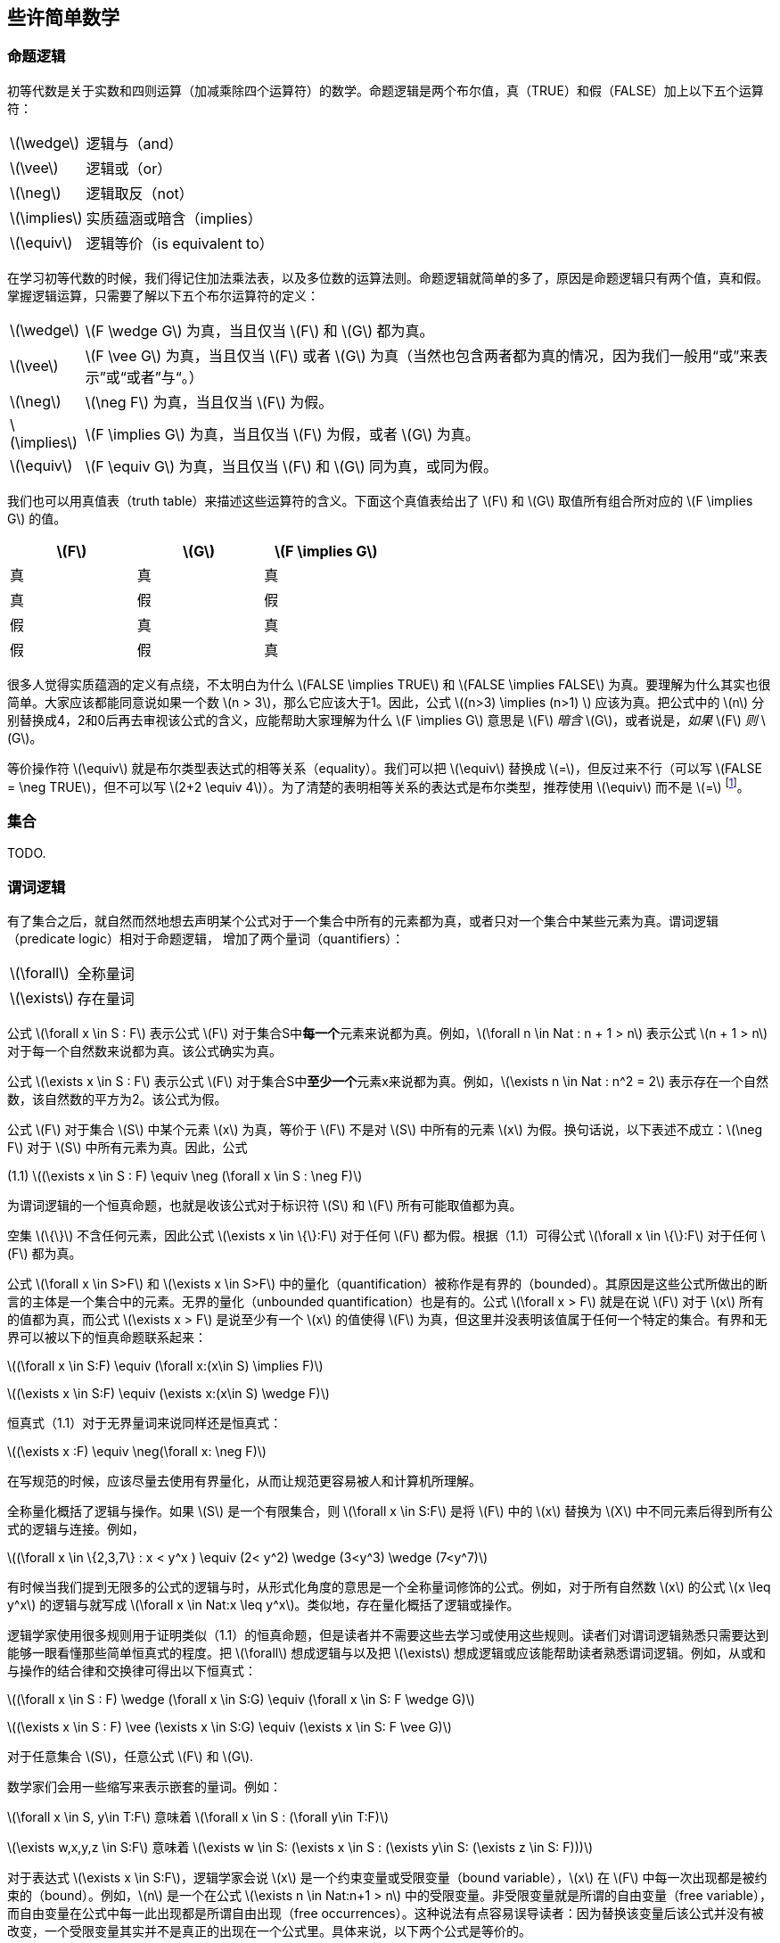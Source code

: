 == 些许简单数学


=== 命题逻辑

初等代数是关于实数和四则运算（加减乘除四个运算符）的数学。命题逻辑是两个布尔值，真（TRUE）和假（FALSE）加上以下五个运算符：

[horizontal]
latexmath:[\wedge]:: 逻辑与（and）
latexmath:[\vee]:: 逻辑或（or）
latexmath:[\neg]:: 逻辑取反（not）
latexmath:[\implies]:: 实质蕴涵或暗含（implies）
latexmath:[\equiv]:: 逻辑等价（is equivalent to）

在学习初等代数的时候，我们得记住加法乘法表，以及多位数的运算法则。命题逻辑就简单的多了，原因是命题逻辑只有两个值，真和假。掌握逻辑运算，只需要了解以下五个布尔运算符的定义：

[horizontal]
latexmath:[\wedge]:: latexmath:[F \wedge G] 为真，当且仅当 latexmath:[F] 和 latexmath:[G] 都为真。
latexmath:[\vee]:: latexmath:[F \vee G] 为真，当且仅当 latexmath:[F] 或者 latexmath:[G] 为真（当然也包含两者都为真的情况，因为我们一般用“或”来表示”或“或者”与“。）
latexmath:[\neg]:: latexmath:[\neg F] 为真，当且仅当 latexmath:[F] 为假。
latexmath:[\implies]:: latexmath:[F \implies G] 为真，当且仅当 latexmath:[F] 为假，或者 latexmath:[G] 为真。
latexmath:[\equiv]:: latexmath:[F \equiv G] 为真，当且仅当 latexmath:[F] 和 latexmath:[G] 同为真，或同为假。

我们也可以用真值表（truth table）来描述这些运算符的含义。下面这个真值表给出了 latexmath:[F] 和 latexmath:[G] 取值所有组合所对应的 latexmath:[F \implies G] 的值。

[options=header, width=50%]
|===
| latexmath:[F] | latexmath:[G] | latexmath:[F \implies G]

| 真 | 真 | 真

| 真 | 假 | 假

| 假 | 真 | 真

| 假 | 假 | 真
|===


很多人觉得实质蕴涵的定义有点绕，不太明白为什么 latexmath:[FALSE \implies TRUE] 和 latexmath:[FALSE \implies FALSE] 为真。要理解为什么其实也很简单。大家应该都能同意说如果一个数 latexmath:[n > 3]，那么它应该大于1。因此，公式 latexmath:[(n>3) \implies (n>1) ] 应该为真。把公式中的 latexmath:[n] 分别替换成4，2和0后再去审视该公式的含义，应能帮助大家理解为什么 latexmath:[F \implies G] 意思是 latexmath:[F] __暗含__ latexmath:[G]，或者说是，__如果__ latexmath:[F] __则__ latexmath:[G]。

等价操作符 latexmath:[\equiv] 就是布尔类型表达式的相等关系（equality）。我们可以把 latexmath:[\equiv] 替换成 latexmath:[=]，但反过来不行（可以写 latexmath:[FALSE = \neg TRUE]，但不可以写 latexmath:[2+2 \equiv 4]）。为了清楚的表明相等关系的表达式是布尔类型，推荐使用 latexmath:[\equiv] 而不是 latexmath:[=] footnote:[第16.1.3节会更详细的解释为什么要用 latexmath:[\equiv] 而不应该用 latexmath:[=]]。

=== 集合

TODO.

=== 谓词逻辑

有了集合之后，就自然而然地想去声明某个公式对于一个集合中所有的元素都为真，或者只对一个集合中某些元素为真。谓词逻辑（predicate logic）相对于命题逻辑， 增加了两个量词（quantifiers）：

[horizontal]
latexmath:[\forall]:: 全称量词

latexmath:[\exists]:: 存在量词

公式 latexmath:[\forall x \in S : F] 表示公式 latexmath:[F] 对于集合S中**每一个**元素来说都为真。例如，latexmath:[\forall n \in Nat : n + 1 > n] 表示公式 latexmath:[n + 1 > n] 对于每一个自然数来说都为真。该公式确实为真。

公式 latexmath:[\exists x \in S : F] 表示公式 latexmath:[F] 对于集合S中**至少一个**元素x来说都为真。例如，latexmath:[\exists n \in Nat : n^2 = 2] 表示存在一个自然数，该自然数的平方为2。该公式为假。

公式 latexmath:[F] 对于集合 latexmath:[S] 中某个元素 latexmath:[x] 为真，等价于 latexmath:[F] 不是对 latexmath:[S] 中所有的元素 latexmath:[x] 为假。换句话说，以下表述不成立：latexmath:[\neg F] 对于 latexmath:[S] 中所有元素为真。因此，公式

[.text-center]
(1.1) latexmath:[(\exists x \in S : F) \equiv \neg (\forall x \in S : \neg F)]

为谓词逻辑的一个恒真命题，也就是收该公式对于标识符 latexmath:[S] 和 latexmath:[F] 所有可能取值都为真。

空集 latexmath:[\{\}] 不含任何元素，因此公式 latexmath:[\exists x \in \{\}:F] 对于任何 latexmath:[F] 都为假。根据（1.1）可得公式 latexmath:[\forall x \in \{\}:F] 对于任何 latexmath:[F] 都为真。

公式 latexmath:[\forall x \in S>F] 和 latexmath:[\exists x \in S>F] 中的量化（quantification）被称作是有界的（bounded）。其原因是这些公式所做出的断言的主体是一个集合中的元素。无界的量化（unbounded quantification）也是有的。公式 latexmath:[\forall x > F] 就是在说 latexmath:[F] 对于 latexmath:[x] 所有的值都为真，而公式 latexmath:[\exists x > F] 是说至少有一个 latexmath:[x] 的值使得 latexmath:[F] 为真，但这里并没表明该值属于任何一个特定的集合。有界和无界可以被以下的恒真命题联系起来：

[.text-center]
latexmath:[(\forall x \in S:F) \equiv (\forall x:(x\in S) \implies F)]
[.text-center]
latexmath:[(\exists x \in S:F) \equiv (\exists x:(x\in S) \wedge F)]


恒真式（1.1）对于无界量词来说同样还是恒真式：

[.text-center]
latexmath:[(\exists x :F) \equiv \neg(\forall x: \neg F)]

在写规范的时候，应该尽量去使用有界量化，从而让规范更容易被人和计算机所理解。

全称量化概括了逻辑与操作。如果 latexmath:[S] 是一个有限集合，则 latexmath:[\forall x \in S:F] 是将 latexmath:[F] 中的 latexmath:[x] 替换为 latexmath:[X] 中不同元素后得到所有公式的逻辑与连接。例如，

[.text-center]
latexmath:[(\forall x \in \{2,3,7\} : x < y^x ) \equiv (2< y^2) \wedge (3<y^3) \wedge (7<y^7)]

有时候当我们提到无限多的公式的逻辑与时，从形式化角度的意思是一个全称量词修饰的公式。例如，对于所有自然数 latexmath:[x] 的公式 latexmath:[x \leq y^x] 的逻辑与就写成 latexmath:[\forall x \in Nat:x \leq y^x]。类似地，存在量化概括了逻辑或操作。

逻辑学家使用很多规则用于证明类似（1.1）的恒真命题，但是读者并不需要这些去学习或使用这些规则。读者们对谓词逻辑熟悉只需要达到能够一眼看懂那些简单恒真式的程度。把 latexmath:[\forall] 想成逻辑与以及把 latexmath:[\exists] 想成逻辑或应该能帮助读者熟悉谓词逻辑。例如，从或和与操作的结合律和交换律可得出以下恒真式：

[.text-center]
latexmath:[(\forall x \in S : F) \wedge (\forall x \in S:G) \equiv (\forall x \in S: F \wedge G)]
[.text-center]
latexmath:[(\exists x \in S : F) \vee (\exists x \in S:G) \equiv (\exists x \in S: F \vee G)]

对于任意集合 latexmath:[S]，任意公式 latexmath:[F] 和 latexmath:[G].

数学家们会用一些缩写来表示嵌套的量词。例如：

latexmath:[\forall x \in S, y\in T:F]  意味着  latexmath:[\forall x \in S : (\forall y\in T:F)]

latexmath:[\exists w,x,y,z \in S:F]  意味着  latexmath:[\exists w \in S: (\exists x \in S : (\exists y\in S: (\exists z \in S: F)))]

对于表达式 latexmath:[\exists x \in S:F]，逻辑学家会说 latexmath:[x] 是一个约束变量或受限变量（bound variable），latexmath:[x] 在 latexmath:[F] 中每一次出现都是被约束的（bound）。例如，latexmath:[n] 是一个在公式 latexmath:[\exists n \in Nat:n+1 > n] 中的受限变量。非受限变量就是所谓的自由变量（free variable），而自由变量在公式中每一此出现都是所谓自由出现（free occurrences）。这种说法有点容易误导读者：因为替换该变量后该公式并没有被改变，一个受限变量其实并不是真正的出现在一个公式里。具体来说，以下两个公式是等价的。

latexmath:[\forall n \in Nat, n +1 > n] 和 latexmath:[\forall x \in Nat, x +1 > x]



=== 公式和语言

{eo-chap}

